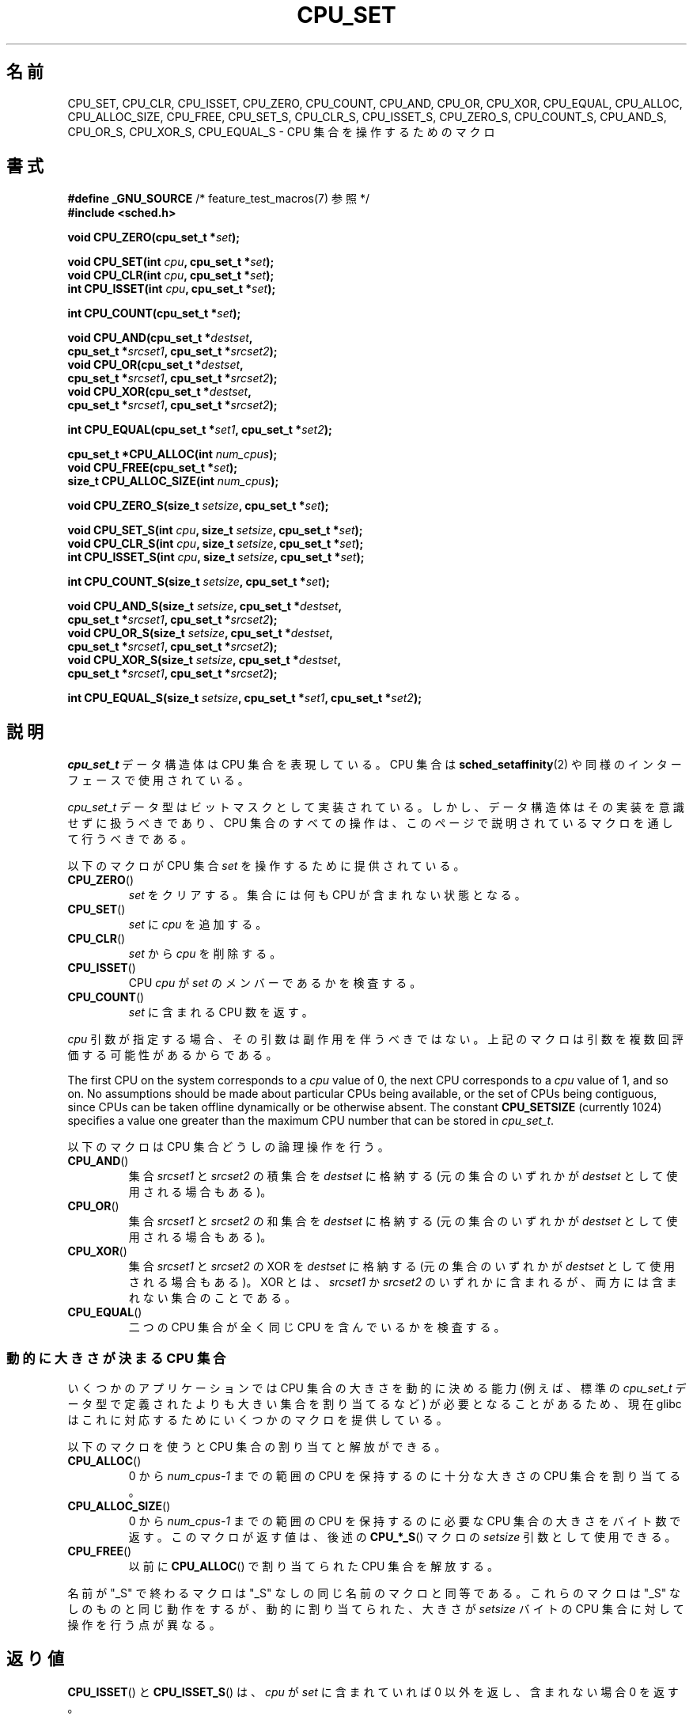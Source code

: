 .\" Copyright (C) 2006 Michael Kerrisk
.\" and Copyright (C) 2008 Linux Foundation, written by Michael Kerrisk
.\"     <mtk.manpages@gmail.com>
.\"
.\" %%%LICENSE_START(VERBATIM)
.\" Permission is granted to make and distribute verbatim copies of this
.\" manual provided the copyright notice and this permission notice are
.\" preserved on all copies.
.\"
.\" Permission is granted to copy and distribute modified versions of this
.\" manual under the conditions for verbatim copying, provided that the
.\" entire resulting derived work is distributed under the terms of a
.\" permission notice identical to this one.
.\"
.\" Since the Linux kernel and libraries are constantly changing, this
.\" manual page may be incorrect or out-of-date.  The author(s) assume no
.\" responsibility for errors or omissions, or for damages resulting from
.\" the use of the information contained herein.  The author(s) may not
.\" have taken the same level of care in the production of this manual,
.\" which is licensed free of charge, as they might when working
.\" professionally.
.\"
.\" Formatted or processed versions of this manual, if unaccompanied by
.\" the source, must acknowledge the copyright and authors of this work.
.\" %%%LICENSE_END
.\"
.\"*******************************************************************
.\"
.\" This file was generated with po4a. Translate the source file.
.\"
.\"*******************************************************************
.\"
.\" Japanese Version Copyright (c) 2013  Akihiro MOTOKI
.\"         all rights reserved.
.\" Translated 2013-08-21, Akihiro MOTOKI <amotoki@gmail.com>
.\" 
.TH CPU_SET 3 2020\-11\-01 Linux "Linux Programmer's Manual"
.SH 名前
CPU_SET, CPU_CLR, CPU_ISSET, CPU_ZERO, CPU_COUNT, CPU_AND, CPU_OR, CPU_XOR,
CPU_EQUAL, CPU_ALLOC, CPU_ALLOC_SIZE, CPU_FREE, CPU_SET_S, CPU_CLR_S,
CPU_ISSET_S, CPU_ZERO_S, CPU_COUNT_S, CPU_AND_S, CPU_OR_S, CPU_XOR_S,
CPU_EQUAL_S \- CPU 集合を操作するためのマクロ
.SH 書式
.nf
\fB#define _GNU_SOURCE\fP             /* feature_test_macros(7) 参照 */
\fB#include <sched.h>\fP
.PP
\fBvoid CPU_ZERO(cpu_set_t *\fP\fIset\fP\fB);\fP
.PP
\fBvoid CPU_SET(int \fP\fIcpu\fP\fB, cpu_set_t *\fP\fIset\fP\fB);\fP
\fBvoid CPU_CLR(int \fP\fIcpu\fP\fB, cpu_set_t *\fP\fIset\fP\fB);\fP
\fBint  CPU_ISSET(int \fP\fIcpu\fP\fB, cpu_set_t *\fP\fIset\fP\fB);\fP
.PP
\fBint  CPU_COUNT(cpu_set_t *\fP\fIset\fP\fB);\fP
.PP
\fBvoid CPU_AND(cpu_set_t *\fP\fIdestset\fP\fB,\fP
\fB             cpu_set_t *\fP\fIsrcset1\fP\fB, cpu_set_t *\fP\fIsrcset2\fP\fB);\fP
\fBvoid CPU_OR(cpu_set_t *\fP\fIdestset\fP\fB,\fP
\fB             cpu_set_t *\fP\fIsrcset1\fP\fB, cpu_set_t *\fP\fIsrcset2\fP\fB);\fP
\fBvoid CPU_XOR(cpu_set_t *\fP\fIdestset\fP\fB,\fP
\fB             cpu_set_t *\fP\fIsrcset1\fP\fB, cpu_set_t *\fP\fIsrcset2\fP\fB);\fP
.PP
\fBint  CPU_EQUAL(cpu_set_t *\fP\fIset1\fP\fB, cpu_set_t *\fP\fIset2\fP\fB);\fP
.PP
\fBcpu_set_t *CPU_ALLOC(int \fP\fInum_cpus\fP\fB);\fP
\fBvoid CPU_FREE(cpu_set_t *\fP\fIset\fP\fB);\fP
\fBsize_t CPU_ALLOC_SIZE(int \fP\fInum_cpus\fP\fB);\fP
.PP
\fBvoid CPU_ZERO_S(size_t \fP\fIsetsize\fP\fB, cpu_set_t *\fP\fIset\fP\fB);\fP
.PP
\fBvoid CPU_SET_S(int \fP\fIcpu\fP\fB, size_t \fP\fIsetsize\fP\fB, cpu_set_t *\fP\fIset\fP\fB);\fP
\fBvoid CPU_CLR_S(int \fP\fIcpu\fP\fB, size_t \fP\fIsetsize\fP\fB, cpu_set_t *\fP\fIset\fP\fB);\fP
\fBint  CPU_ISSET_S(int \fP\fIcpu\fP\fB, size_t \fP\fIsetsize\fP\fB, cpu_set_t *\fP\fIset\fP\fB);\fP
.PP
\fBint  CPU_COUNT_S(size_t \fP\fIsetsize\fP\fB, cpu_set_t *\fP\fIset\fP\fB);\fP
.PP
\fBvoid CPU_AND_S(size_t \fP\fIsetsize\fP\fB, cpu_set_t *\fP\fIdestset\fP\fB,\fP
\fB             cpu_set_t *\fP\fIsrcset1\fP\fB, cpu_set_t *\fP\fIsrcset2\fP\fB);\fP
\fBvoid CPU_OR_S(size_t \fP\fIsetsize\fP\fB, cpu_set_t *\fP\fIdestset\fP\fB,\fP
\fB             cpu_set_t *\fP\fIsrcset1\fP\fB, cpu_set_t *\fP\fIsrcset2\fP\fB);\fP
\fBvoid CPU_XOR_S(size_t \fP\fIsetsize\fP\fB, cpu_set_t *\fP\fIdestset\fP\fB,\fP
\fB             cpu_set_t *\fP\fIsrcset1\fP\fB, cpu_set_t *\fP\fIsrcset2\fP\fB);\fP
.PP
\fBint  CPU_EQUAL_S(size_t \fP\fIsetsize\fP\fB, cpu_set_t *\fP\fIset1\fP\fB, cpu_set_t *\fP\fIset2\fP\fB);\fP
.fi
.SH 説明
\fIcpu_set_t\fP データ構造体は CPU 集合を表現している。 CPU 集合は \fBsched_setaffinity\fP(2)
や同様のインターフェースで使用されている。
.PP
\fIcpu_set_t\fP データ型はビットマスクとして実装されている。 しかし、 データ構造体はその実装を意識せずに扱うべきであり、 CPU
集合のすべての操作は、 このページで説明されているマクロを通して行うべきである。
.PP
以下のマクロが CPU 集合 \fIset\fP を操作するために提供されている。
.TP 
\fBCPU_ZERO\fP()
\fIset\fP をクリアする。 集合には何も CPU が含まれない状態となる。
.TP 
\fBCPU_SET\fP()
\fIset\fP に \fIcpu\fP を追加する。
.TP 
\fBCPU_CLR\fP()
\fIset\fP から \fIcpu\fP を削除する。
.TP 
\fBCPU_ISSET\fP()
CPU \fIcpu\fP が \fIset\fP のメンバーであるかを検査する。
.TP 
\fBCPU_COUNT\fP()
\fIset\fP に含まれる CPU 数を返す。
.PP
\fIcpu\fP 引数が指定する場合、 その引数は副作用を伴うべきではない。 上記のマクロは引数を複数回評価する可能性があるからである。
.PP
The first CPU on the system corresponds to a \fIcpu\fP value of 0, the next CPU
corresponds to a \fIcpu\fP value of 1, and so on.  No assumptions should be
made about particular CPUs being available, or the set of CPUs being
contiguous, since CPUs can be taken offline dynamically or be otherwise
absent.  The constant \fBCPU_SETSIZE\fP (currently 1024) specifies a value one
greater than the maximum CPU number that can be stored in \fIcpu_set_t\fP.
.PP
以下のマクロは CPU 集合どうしの論理操作を行う。
.TP 
\fBCPU_AND\fP()
集合 \fIsrcset1\fP と \fIsrcset2\fP の積集合を \fIdestset\fP に格納する (元の集合のいずれかが \fIdestset\fP
として使用される場合もある)。
.TP 
\fBCPU_OR\fP()
集合 \fIsrcset1\fP と \fIsrcset2\fP の和集合を \fIdestset\fP に格納する (元の集合のいずれかが \fIdestset\fP
として使用される場合もある)。
.TP 
\fBCPU_XOR\fP()
集合 \fIsrcset1\fP と \fIsrcset2\fP の XOR を \fIdestset\fP に格納する (元の集合のいずれかが \fIdestset\fP
として使用される場合もある)。 XOR とは、 \fIsrcset1\fP か \fIsrcset2\fP
のいずれかに含まれるが、両方には含まれない集合のことである。
.TP 
\fBCPU_EQUAL\fP()
二つの CPU 集合が全く同じ CPU を含んでいるかを検査する。
.SS "動的に大きさが決まる CPU 集合"
いくつかのアプリケーションでは CPU 集合の大きさを動的に決める能力 (例えば、 標準の \fIcpu_set_t\fP
データ型で定義されたよりも大きい集合を割り当てるなど) が必要となることがあるため、 現在 glibc
はこれに対応するためにいくつかのマクロを提供している。
.PP
以下のマクロを使うと CPU 集合の割り当てと解放ができる。
.TP 
\fBCPU_ALLOC\fP()
0 から \fInum_cpus\-1\fP までの範囲の CPU を保持するのに十分な大きさの CPU 集合を割り当てる。
.TP 
\fBCPU_ALLOC_SIZE\fP()
0 から \fInum_cpus\-1\fP までの範囲の CPU を保持するのに必要な CPU 集合の大きさをバイト数で返す。 このマクロが返す値は、 後述の
\fBCPU_*_S\fP() マクロの \fIsetsize\fP 引数として使用できる。
.TP 
\fBCPU_FREE\fP()
以前に \fBCPU_ALLOC\fP() で割り当てられた CPU 集合を解放する。
.PP
名前が "_S" で終わるマクロは "_S" なしの同じ名前のマクロと同等である。 これらのマクロは "_S" なしのものと同じ動作をするが、
動的に割り当てられた、 大きさが \fIsetsize\fP バイトの CPU 集合に対して操作を行う点が異なる。
.SH 返り値
\fBCPU_ISSET\fP() と \fBCPU_ISSET_S\fP() は、 \fIcpu\fP が \fIset\fP に含まれていれば 0
以外を返し、含まれない場合 0 を返す。
.PP
\fBCPU_COUNT\fP() と \fBCPU_COUNT_S\fP() は \fIset\fP に含まれる CPU 数を返す。
.PP
\fBCPU_EQUAL\fP() と \fBCPU_EQUAL_S\fP() は、 二つの CPU 集合が等しければ 0 以外を返し、 等しくない場合 0
を返す。
.PP
\fBCPU_ALLOC\fP() は成功するとポインターを返し、 失敗すると NULL を返す (エラーは \fBmalloc\fP(3) と同じである)。
.PP
\fBCPU_ALLOC_SIZE\fP() は指定された大きさの CPU 集合を格納するのに必要なバイト数を返す。
.PP
他の関数は値を返さない。
.SH バージョン
マクロ \fBCPU_ZERO\fP(), \fBCPU_SET\fP(), \fBCPU_CLR\fP(), \fBCPU_ISSET\fP() は glibc 2.3.3
で追加された。
.PP
\fBCPU_COUNT\fP() は glibc 2.6 で初めて登場した。
.PP
\fBCPU_AND\fP(), \fBCPU_OR\fP(), \fBCPU_XOR\fP(), \fBCPU_EQUAL\fP(), \fBCPU_ALLOC\fP(),
\fBCPU_ALLOC_SIZE\fP(), \fBCPU_FREE\fP(), \fBCPU_ZERO_S\fP(), \fBCPU_SET_S\fP(),
\fBCPU_CLR_S\fP(), \fBCPU_ISSET_S\fP(), \fBCPU_AND_S\fP(), \fBCPU_OR_S\fP(),
\fBCPU_XOR_S\fP(), \fBCPU_EQUAL_S\fP() は glibc 2.7 で初めて登場した。
.SH 準拠
これらのインターフェースは Linux 固有である。
.SH 注意
CPU 集合を複製するには、 \fBmemcpy\fP(3) を使用する。
.PP
CPU 集合はロングワード単位に割り当てられるビットマスクなので、 動的に割り当てられた CPU 集合の実際の CPU 数は
\fIsizeof(unsigned long)\fP の次の倍数に切り上げられることになる。 アプリケーションは、
これらの余分なビットの内容は不定と考えるべきである。
.PP
名前は似ているが、 定数 \fBCPU_SETSIZE\fP は \fIcpu_set_t\fP データ型に含まれる CPU 数
(つまり、事実上ビットマスク内のビットカウント) を示すのに対して、 マクロ \fBCPU_*_S\fP() の \fIsetsize\fP
引数はバイト単位のサイズである点に注意すること。
.PP
「書式」に書かれている引数と返り値のデータ型は、それぞれの場合でどんな型が期待されるかのヒントである。 しかしながら、
これらのインターフェースはマクロとして実装されているため、 このヒントを守らなかった場合に、
コンパイラが必ずしも全ての型エラーを捕捉できるとは限らない。
.SH バグ
.\" http://sourceware.org/bugzilla/show_bug.cgi?id=7029
glibc 2.8 以前の 32 ビットプラットフォームでは、 \fBCPU_ALLOC\fP() は必要な空間の割り当てを二度行い、
\fBCPU_ALLOC_SIZE\fP() は本来あるべき値の二倍の値を返す。 このバグはプログラムの動作には影響を与えないはずだが、
無駄にメモリーを消費し、 動的に割り当てられた CPU 集合に対して操作を行うマクロの動作の効率が下がる結果となる。 これらのバグは glibc 2.9
で修正された。
.SH 例
以下のプログラムは、動的に割り当てた CPU 集合に対していくつかのマクロを使用する例を示している。
.PP
.EX
#define _GNU_SOURCE
#include <sched.h>
#include <stdlib.h>
#include <unistd.h>
#include <stdio.h>
#include <assert.h>

int
main(int argc, char *argv[])
{
    cpu_set_t *cpusetp;
    size_t size;
    int num_cpus;

    if (argc < 2) {
        fprintf(stderr, "Usage: %s <num\-cpus>\en", argv[0]);
        exit(EXIT_FAILURE);
    }

    num_cpus = atoi(argv[1]);

    cpusetp = CPU_ALLOC(num_cpus);
    if (cpusetp == NULL) {
        perror("CPU_ALLOC");
        exit(EXIT_FAILURE);
    }

    size = CPU_ALLOC_SIZE(num_cpus);

    CPU_ZERO_S(size, cpusetp);
    for (int cpu = 0; cpu < num_cpus; cpu += 2)
        CPU_SET_S(cpu, size, cpusetp);

    printf("CPU_COUNT() of set:    %d\en", CPU_COUNT_S(size, cpusetp));

    CPU_FREE(cpusetp);
    exit(EXIT_SUCCESS);
}
.EE
.SH 関連項目
\fBsched_setaffinity\fP(2), \fBpthread_attr_setaffinity_np\fP(3),
\fBpthread_setaffinity_np\fP(3), \fBcpuset\fP(7)
.SH この文書について
この man ページは Linux \fIman\-pages\fP プロジェクトのリリース 5.10 の一部である。プロジェクトの説明とバグ報告に関する情報は
\%https://www.kernel.org/doc/man\-pages/ に書かれている。

